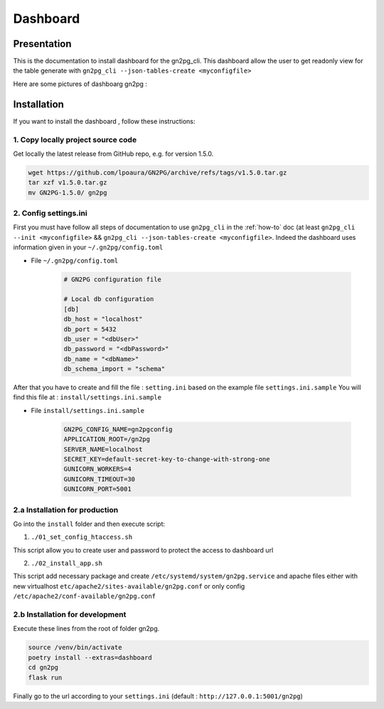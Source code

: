 Dashboard
=========

Presentation
############

This is the documentation to install dashboard for the gn2pg_cli. 
This dashboard allow the user to get readonly view for the table generate with 
``gn2pg_cli --json-tables-create <myconfigfile>``

Here are some pictures of dashboarg gn2pg :

.. image:: ./_static/home_gn2pg_dashboard.png
    :align: center
    :alt: Dashboard_Home




.. image:: ./_static/src_gn2pg_dashboard.png
    :align: center
    :alt: Dashboard_gn2pg_downloag_log


Installation
############

If you want to install the dashboard , follow these instructions:


1. Copy locally project source code
~~~~~~~~~~~~~~~~~~~~~~~~~~~~~~~~~~~

Get locally the latest release from GitHub repo, e.g. for version 1.5.0.

.. code-block:: bash

    wget https://github.com/lpoaura/GN2PG/archive/refs/tags/v1.5.0.tar.gz
    tar xzf v1.5.0.tar.gz
    mv GN2PG-1.5.0/ gn2pg


2. Config settings.ini
~~~~~~~~~~~~~~~~~~~~~~

First you must have follow all steps of documentation to use ``gn2pg_cli``
in the :ref:`how-to` doc (at least ``gn2pg_cli --init <myconfigfile>`` && ``gn2pg_cli --json-tables-create <myconfigfile>``.
Indeed the dashboard uses information given in your ``~/.gn2pg/config.toml``

* File ``~/.gn2pg/config.toml``
  
    .. code-block:: toml

        # GN2PG configuration file
        
        # Local db configuration
        [db]
        db_host = "localhost"
        db_port = 5432
        db_user = "<dbUser>"
        db_password = "<dbPassword>"
        db_name = "<dbName>"
        db_schema_import = "schema"

After that you have to create and fill the file : ``setting.ini`` based on the example file ``settings.ini.sample``
You will find this file at : ``install/settings.ini.sample``

* File ``install/settings.ini.sample``

    .. code-block:: ini

        GN2PG_CONFIG_NAME=gn2pgconfig
        APPLICATION_ROOT=/gn2pg
        SERVER_NAME=localhost
        SECRET_KEY=default-secret-key-to-change-with-strong-one
        GUNICORN_WORKERS=4
        GUNICORN_TIMEOUT=30
        GUNICORN_PORT=5001



2.a Installation for production
~~~~~~~~~~~~~~~~~~~~~~~~~~~~~~~

Go into the ``install`` folder and then execute script:

1. ``./01_set_config_htaccess.sh``
   
This script allow you to create user and password to protect the access to dashboard url

2. ``./02_install_app.sh``

This script add necessary package and create ``/etc/systemd/system/gn2pg.service`` and apache files 
either with new virtualhost ``etc/apache2/sites-available/gn2pg.conf`` or only config ``/etc/apache2/conf-available/gn2pg.conf``

2.b Installation for development
~~~~~~~~~~~~~~~~~~~~~~~~~~~~~~~~

Execute these lines from the root of folder gn2pg. 

.. code-block:: bash

    source /venv/bin/activate
    poetry install --extras=dashboard
    cd gn2pg
    flask run


Finally go to the url according to your ``settings.ini`` (default : ``http://127.0.0.1:5001/gn2pg``)
